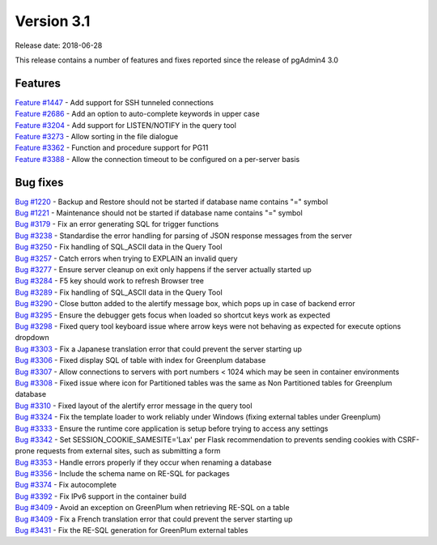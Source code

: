 ***********
Version 3.1
***********

Release date: 2018-06-28

This release contains a number of features and fixes reported since the release of pgAdmin4 3.0


Features
********

| `Feature #1447 <https://redmine.postgresql.org/issues/1447>`_ - Add support for SSH tunneled connections
| `Feature #2686 <https://redmine.postgresql.org/issues/2686>`_ - Add an option to auto-complete keywords in upper case
| `Feature #3204 <https://redmine.postgresql.org/issues/3204>`_ - Add support for LISTEN/NOTIFY in the query tool
| `Feature #3273 <https://redmine.postgresql.org/issues/3273>`_ - Allow sorting in the file dialogue
| `Feature #3362 <https://redmine.postgresql.org/issues/3362>`_ - Function and procedure support for PG11
| `Feature #3388 <https://redmine.postgresql.org/issues/3388>`_ - Allow the connection timeout to be configured on a per-server basis

Bug fixes
*********

| `Bug #1220 <https://redmine.postgresql.org/issues/1220>`_ - Backup and Restore should not be started if database name contains "=" symbol
| `Bug #1221 <https://redmine.postgresql.org/issues/1221>`_ - Maintenance should not be started if database name contains "=" symbol
| `Bug #3179 <https://redmine.postgresql.org/issues/3179>`_ - Fix an error generating SQL for trigger functions
| `Bug #3238 <https://redmine.postgresql.org/issues/3238>`_ - Standardise the error handling for parsing of JSON response messages from the server
| `Bug #3250 <https://redmine.postgresql.org/issues/3250>`_ - Fix handling of SQL_ASCII data in the Query Tool
| `Bug #3257 <https://redmine.postgresql.org/issues/3257>`_ - Catch errors when trying to EXPLAIN an invalid query
| `Bug #3277 <https://redmine.postgresql.org/issues/3277>`_ - Ensure server cleanup on exit only happens if the server actually started up
| `Bug #3284 <https://redmine.postgresql.org/issues/3284>`_ - F5 key should work to refresh Browser tree
| `Bug #3289 <https://redmine.postgresql.org/issues/3289>`_ - Fix handling of SQL_ASCII data in the Query Tool
| `Bug #3290 <https://redmine.postgresql.org/issues/3290>`_ - Close button added to the alertify message box, which pops up in case of backend error
| `Bug #3295 <https://redmine.postgresql.org/issues/3295>`_ - Ensure the debugger gets focus when loaded so shortcut keys work as expected
| `Bug #3298 <https://redmine.postgresql.org/issues/3298>`_ - Fixed query tool keyboard issue where arrow keys were not behaving as expected for execute options dropdown
| `Bug #3303 <https://redmine.postgresql.org/issues/3303>`_ - Fix a Japanese translation error that could prevent the server starting up
| `Bug #3306 <https://redmine.postgresql.org/issues/3306>`_ - Fixed display SQL of table with index for Greenplum database
| `Bug #3307 <https://redmine.postgresql.org/issues/3307>`_ - Allow connections to servers with port numbers < 1024 which may be seen in container environments
| `Bug #3308 <https://redmine.postgresql.org/issues/3308>`_ - Fixed issue where icon for Partitioned tables was the same as Non Partitioned tables for Greenplum database
| `Bug #3310 <https://redmine.postgresql.org/issues/3310>`_ - Fixed layout of the alertify error message in the query tool
| `Bug #3324 <https://redmine.postgresql.org/issues/3324>`_ - Fix the template loader to work reliably under Windows (fixing external tables under Greenplum)
| `Bug #3333 <https://redmine.postgresql.org/issues/3333>`_ - Ensure the runtime core application is setup before trying to access any settings
| `Bug #3342 <https://redmine.postgresql.org/issues/3342>`_ - Set SESSION_COOKIE_SAMESITE='Lax' per Flask recommendation to prevents sending cookies with CSRF-prone requests from external sites, such as submitting a form
| `Bug #3353 <https://redmine.postgresql.org/issues/3353>`_ - Handle errors properly if they occur when renaming a database
| `Bug #3356 <https://redmine.postgresql.org/issues/3356>`_ - Include the schema name on RE-SQL for packages
| `Bug #3374 <https://redmine.postgresql.org/issues/3374>`_ - Fix autocomplete
| `Bug #3392 <https://redmine.postgresql.org/issues/3392>`_ - Fix IPv6 support in the container build
| `Bug #3409 <https://redmine.postgresql.org/issues/3409>`_ - Avoid an exception on GreenPlum when retrieving RE-SQL on a table
| `Bug #3409 <https://redmine.postgresql.org/issues/3409>`_ - Fix a French translation error that could prevent the server starting up
| `Bug #3431 <https://redmine.postgresql.org/issues/3431>`_ - Fix the RE-SQL generation for GreenPlum external tables